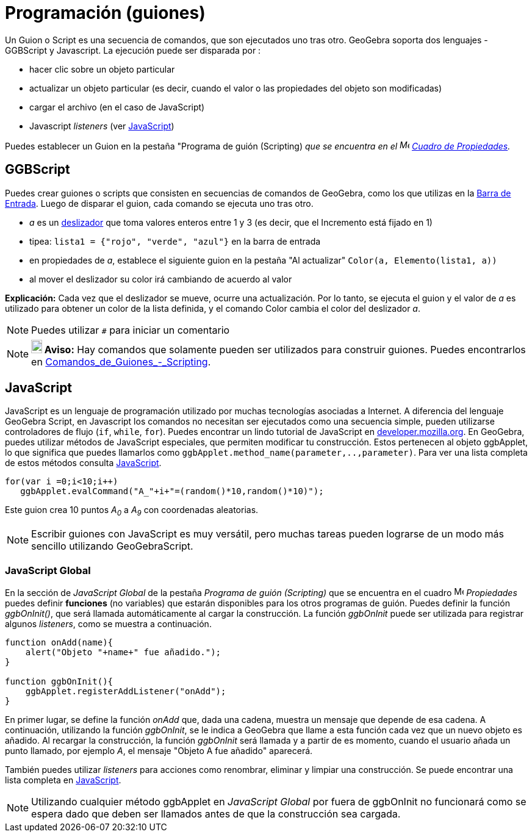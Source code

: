 = Programación (guiones)
:page-en: Scripting
:page-revisar:
ifdef::env-github[:imagesdir: /es/modules/ROOT/assets/images]

Un Guion o Script es una secuencia de comandos, que son ejecutados uno tras otro. GeoGebra soporta dos lenguajes -
GGBScript y Javascript. La ejecución puede ser disparada por :

* hacer clic sobre un objeto particular
* actualizar un objeto particular (es decir, cuando el valor o las propiedades del objeto son modificadas)
* cargar el archivo (en el caso de JavaScript)
* Javascript _listeners_ (ver xref:en@reference::/GeoGebra_Apps_API.adoc[JavaScript])

Puedes establecer un Guion en la pestaña "Programa de guión (Scripting) _que se encuentra en el
image:16px-Menu-options.svg.png[Menu-options.svg,width=16,height=16] xref:/Cuadro_de_Propiedades.adoc[Cuadro de
Propiedades]._

== GGBScript

Puedes crear guiones o scripts que consisten en secuencias de comandos de GeoGebra, como los que utilizas en la
xref:/Barra_de_Entrada.adoc[Barra de Entrada]. Luego de disparar el guion, cada comando se ejecuta uno tras otro.

[EXAMPLE]
====

* _a_ es un xref:/tools/Deslizador.adoc[deslizador] que toma valores enteros entre 1 y 3 (es decir, que el Incremento
está fijado en 1)
* tipea: `++lista1 = {"rojo", "verde", "azul"}++` en la barra de entrada
* en propiedades de _a_, establece el siguiente guion en la pestaña "Al actualizar" `++Color(a, Elemento(lista1, a))++`
* al mover el deslizador su color irá cambiando de acuerdo al valor

====

*Explicación:* Cada vez que el deslizador se mueve, ocurre una actualización. Por lo tanto, se ejecuta el guion y el
valor de _a_ es utilizado para obtener un color de la lista definida, y el comando Color cambia el color del deslizador
_a_.

[NOTE]
====

Puedes utilizar `++#++` para iniciar un comentario

====

[NOTE]
====

*image:18px-Bulbgraph.png[Note,title="Note",width=18,height=22] Aviso:* Hay comandos que solamente pueden ser utilizados
para construir guiones. Puedes encontrarlos en
xref:/commands/Comandos_de_Guiones_Scripting.adoc[Comandos_de_Guiones_-_Scripting].

====

== JavaScript

JavaScript es un lenguaje de programación utilizado por muchas tecnologías asociadas a Internet. A diferencia del
lenguaje GeoGebra Script, en Javascript los comandos no necesitan ser ejecutados como una secuencia simple, pueden
utilizarse controladores de flujo (`++if++`, `++while++`, `++for++`). Puedes encontrar un lindo tutorial de JavaScript
en https://developer.mozilla.org/en/JavaScript/Guide[developer.mozilla.org]. En GeoGebra, puedes utilizar métodos de
JavaScript especiales, que permiten modificar tu construcción. Estos pertenecen al objeto ggbApplet, lo que significa
que puedes llamarlos como `++ggbApplet.method_name(parameter,..,parameter)++`. Para ver una lista completa de estos
métodos consulta xref:en@reference::/GeoGebra_Apps_API.adoc[JavaScript].

[EXAMPLE]
====

....
for(var i =0;i<10;i++) 
   ggbApplet.evalCommand("A_"+i+"=(random()*10,random()*10)");
....

Este guion crea 10 puntos _A~0~_ a _A~9~_ con coordenadas aleatorias.

====

[NOTE]
====

Escribir guiones con JavaScript es muy versátil, pero muchas tareas pueden lograrse de un modo más sencillo utilizando
GeoGebraScript.

====

=== JavaScript Global

En la sección de _JavaScript Global_ de la pestaña _Programa de guión (Scripting)_ que se encuentra en el cuadro
image:16px-Menu-options.svg.png[Menu-options.svg,width=16,height=16] _Propiedades_ puedes definir *funciones* (no
variables) que estarán disponibles para los otros programas de guión. Puedes definir la función _ggbOnInit()_, que será
llamada automáticamente al cargar la construcción. La función _ggbOnInit_ puede ser utilizada para registrar algunos
_listeners_, como se muestra a continuación.

[EXAMPLE]
====

....
function onAdd(name){
    alert("Objeto "+name+" fue añadido.");
}

function ggbOnInit(){
    ggbApplet.registerAddListener("onAdd");
}
....

En primer lugar, se define la función _onAdd_ que, dada una cadena, muestra un mensaje que depende de esa cadena. A
continuación, utilizando la función _ggbOnInit_, se le indica a GeoGebra que llame a esta función cada vez que un nuevo
objeto es añadido. Al recargar la construcción, la función _ggbOnInit_ será llamada y a partir de es momento, cuando el
usuario añada un punto llamado, por ejemplo _A_, el mensaje "Objeto A fue añadido" aparecerá.

====

También puedes utilizar _listeners_ para acciones como renombrar, eliminar y limpiar una construcción. Se puede
encontrar una lista completa en
xref:en@reference::/GeoGebra_Apps_API.adoc[JavaScript].

[NOTE]
====

Utilizando cualquier método ggbApplet en _JavaScript Global_ por fuera de ggbOnInit no funcionará como se espera dado
que deben ser llamados antes de que la construcción sea cargada.

====
